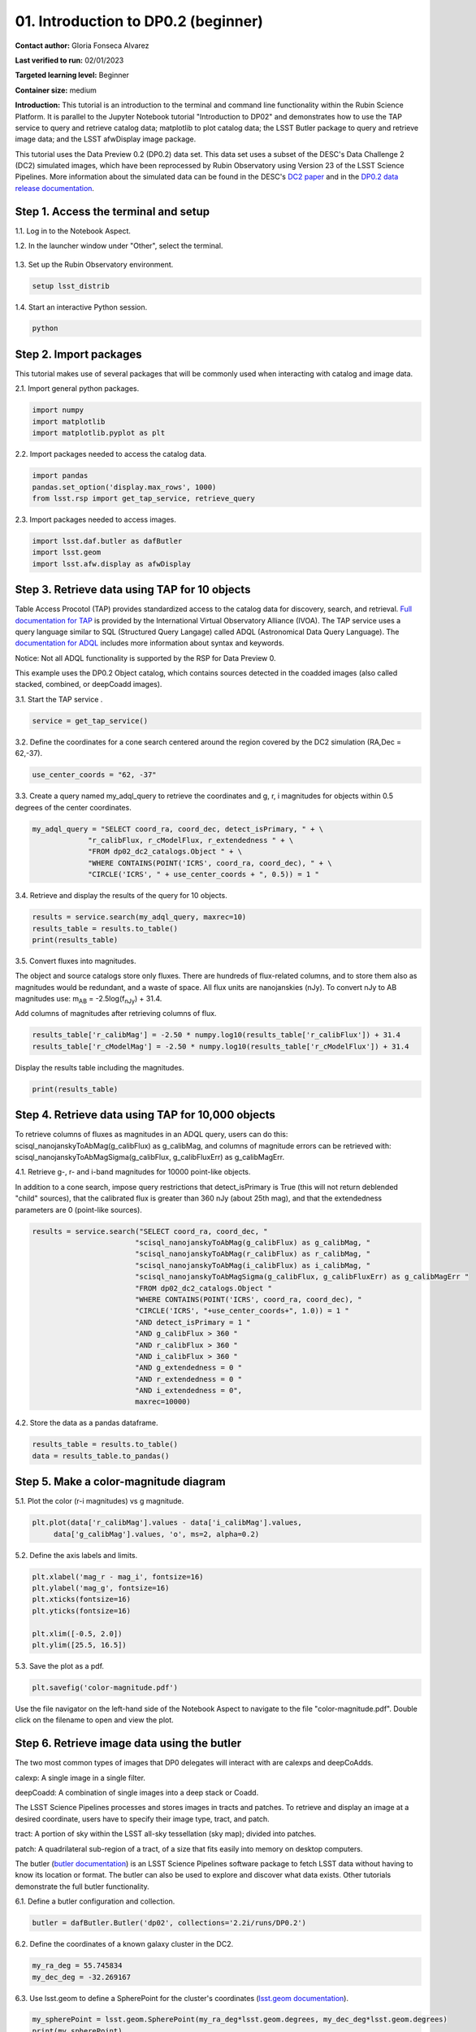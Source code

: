 .. Review the README on instructions to contribute.
.. Review the style guide to keep a consistent approach to the documentation.
.. Static objects, such as figures, should be stored in the _static directory. Review the _static/README on instructions to contribute.
.. Do not remove the comments that describe each section. They are included to provide guidance to contributors.
.. Do not remove other content provided in the templates, such as a section. Instead, comment out the content and include comments to explain the situation. For example:
	- If a section within the template is not needed, comment out the section title and label reference. Do not delete the expected section title, reference or related comments provided from the template.
    - If a file cannot include a title (surrounded by ampersands (#)), comment out the title from the template and include a comment explaining why this is implemented (in addition to applying the ``title`` directive).

.. This is the label that can be used for cross referencing this file.
.. Recommended title label format is "Directory Name"-"Title Name" -- Spaces should be replaced by hyphens.
.. _Tutorials-Examples-DP0-2-Cmndline-Beginner:
.. Each section should include a label for cross referencing to a given area.
.. Recommended format for all labels is "Title Name"-"Section Name" -- Spaces should be replaced by hyphens.
.. To reference a label that isn't associated with an reST object such as a title or figure, you must include the link and explicit title using the syntax :ref:`link text <label-name>`.
.. A warning will alert you of identical labels during the linkcheck process.

####################################
01. Introduction to DP0.2 (beginner)
####################################

.. This section should provide a brief, top-level description of the page.

**Contact author:** Gloria Fonseca Alvarez

**Last verified to run:** 02/01/2023

**Targeted learning level:** Beginner

**Container size:** medium

**Introduction:** 
This tutorial is an introduction to the terminal and command line functionality within the Rubin Science Platform.
It is parallel to the Jupyter Notebook tutorial "Introduction to DP02" and demonstrates how to use the TAP service to query and retrieve catalog data;
matplotlib to plot catalog data; the LSST Butler package to query and retrieve image data; and the LSST afwDisplay image package.

This tutorial uses the Data Preview 0.2 (DP0.2) data set.
This data set uses a subset of the DESC's Data Challenge 2 (DC2) simulated images, which have been reprocessed by Rubin Observatory using Version 23 of the LSST Science Pipelines.
More information about the simulated data can be found in the DESC's `DC2 paper <https://ui.adsabs.harvard.edu/abs/2021ApJS..253...31L/abstract>`_ and in the `DP0.2 data release documentation <https://dp0-2.lsst.io>`_.


.. _DP0-2-Cmndline-Beginner-Step-1:

Step 1. Access the terminal and setup
=====================================

1.1. Log in to the Notebook Aspect.

1.2. In the launcher window under "Other", select the terminal.

.. figure:: /_static/other_terminal.png

1.3. Set up the Rubin Observatory environment.

.. code-block::

    setup lsst_distrib

1.4. Start an interactive Python session.

.. code-block::

    python


.. _DP0-2-Cmndline-Beginner-Step-2:

Step 2. Import packages
=======================

This tutorial makes use of several packages that will be commonly used when interacting with catalog and image data. 

2.1. Import general python packages.

.. code-block::

    import numpy
    import matplotlib
    import matplotlib.pyplot as plt

2.2. Import packages needed to access the catalog data.

.. code-block::

    import pandas 
    pandas.set_option('display.max_rows', 1000)
    from lsst.rsp import get_tap_service, retrieve_query

2.3. Import packages needed to access images.

.. code-block::

    import lsst.daf.butler as dafButler
    import lsst.geom
    import lsst.afw.display as afwDisplay



.. _DP0-2-Cmndline-Beginner-Step-3:

Step 3. Retrieve data using TAP for 10 objects
==============================================

Table Access Procotol (TAP) provides standardized access to the catalog data for discovery, search, and retrieval.
`Full documentation for TAP <https://www.ivoa.net/documents/TAP/>`_ is provided by the International Virtual Observatory Alliance (IVOA).
The TAP service uses a query language similar to SQL (Structured Query Langage) called ADQL (Astronomical Data Query Language).
The `documentation for ADQL <https://www.ivoa.net/documents/latest/ADQL.html>`_ includes more information about syntax and keywords.

Notice: Not all ADQL functionality is supported by the RSP for Data Preview 0.

This example uses the DP0.2 Object catalog, which contains sources detected in the coadded images (also called stacked, combined, or deepCoadd images).

3.1. Start the TAP service .

.. code-block::

    service = get_tap_service()
    
3.2. Define the coordinates for a cone search centered around the region covered by the DC2 simulation (RA,Dec = 62,-37).

.. code-block::

    use_center_coords = "62, -37"

3.3. Create a query named my_adql_query to retrieve the coordinates and g, r, i magnitudes for objects within 0.5 degrees of the center coordinates.

.. code-block:: 

   my_adql_query = "SELECT coord_ra, coord_dec, detect_isPrimary, " + \
                "r_calibFlux, r_cModelFlux, r_extendedness " + \
                "FROM dp02_dc2_catalogs.Object " + \
                "WHERE CONTAINS(POINT('ICRS', coord_ra, coord_dec), " + \
                "CIRCLE('ICRS', " + use_center_coords + ", 0.5)) = 1 "

3.4. Retrieve and display the results of the query for 10 objects.

.. code-block::

    results = service.search(my_adql_query, maxrec=10)
    results_table = results.to_table()
    print(results_table)   

3.5. Convert fluxes into magnitudes.

The object and source catalogs store only fluxes.
There are hundreds of flux-related columns, and to store them also as magnitudes would be redundant, and a waste of space.
All flux units are nanojanskies (nJy).
To convert nJy to AB magnitudes use: |mab| = -2.5log(|fnJy|) + 31.4. 

.. |mab| replace:: m\ :sub:`AB`\ 
.. |fnJy| replace:: f\ :sub:`nJy`\

Add columns of magnitudes after retrieving columns of flux.

.. code-block::
   
     results_table['r_calibMag'] = -2.50 * numpy.log10(results_table['r_calibFlux']) + 31.4
     results_table['r_cModelMag'] = -2.50 * numpy.log10(results_table['r_cModelFlux']) + 31.4
     
Display the results table including the magnitudes.

.. code-block::

    print(results_table) 



.. _DP0-2-Cmndline-Beginner-Step-4:

Step 4. Retrieve data using TAP for 10,000 objects
==================================================

To retrieve columns of fluxes as magnitudes in an ADQL query, users can do this:
scisql_nanojanskyToAbMag(g_calibFlux) as g_calibMag,
and columns of magnitude errors can be retrieved with:
scisql_nanojanskyToAbMagSigma(g_calibFlux, g_calibFluxErr) as g_calibMagErr.

4.1. Retrieve g-, r- and i-band magnitudes for 10000 point-like objects.

In addition to a cone search, impose query restrictions that detect_isPrimary is True (this will not return deblended "child" sources), that the calibrated flux is greater than 360 nJy (about 25th mag), and that the extendedness parameters are 0 (point-like sources).

.. code-block::

 results = service.search("SELECT coord_ra, coord_dec, "
                         "scisql_nanojanskyToAbMag(g_calibFlux) as g_calibMag, "
                         "scisql_nanojanskyToAbMag(r_calibFlux) as r_calibMag, "
                         "scisql_nanojanskyToAbMag(i_calibFlux) as i_calibMag, "
                         "scisql_nanojanskyToAbMagSigma(g_calibFlux, g_calibFluxErr) as g_calibMagErr "
                         "FROM dp02_dc2_catalogs.Object "
                         "WHERE CONTAINS(POINT('ICRS', coord_ra, coord_dec), "
                         "CIRCLE('ICRS', "+use_center_coords+", 1.0)) = 1 "
                         "AND detect_isPrimary = 1 "
                         "AND g_calibFlux > 360 "
                         "AND r_calibFlux > 360 "
                         "AND i_calibFlux > 360 "
                         "AND g_extendedness = 0 "
                         "AND r_extendedness = 0 "
                         "AND i_extendedness = 0",
                         maxrec=10000)

4.2. Store the data as a pandas dataframe. 

.. code-block::
    
    results_table = results.to_table()
    data = results_table.to_pandas()



.. _DP0-2-Cmndline-Beginner-Step-5:

Step 5. Make a color-magnitude diagram
======================================

5.1. Plot the color (r-i magnitudes) vs g magnitude.

.. code-block::

    plt.plot(data['r_calibMag'].values - data['i_calibMag'].values,
         data['g_calibMag'].values, 'o', ms=2, alpha=0.2)
	 
5.2. Define the axis labels and limits.

.. code-block::

    plt.xlabel('mag_r - mag_i', fontsize=16)
    plt.ylabel('mag_g', fontsize=16)
    plt.xticks(fontsize=16)
    plt.yticks(fontsize=16)

    plt.xlim([-0.5, 2.0])
    plt.ylim([25.5, 16.5])

5.3. Save the plot as a pdf.

.. code-block::

    plt.savefig('color-magnitude.pdf')

Use the file navigator on the left-hand side of the Notebook Aspect to navigate to the file "color-magnitude.pdf".
Double click on the filename to open and view the plot.
    
.. figure:: /_static/cl_color-magnitude.jpg


.. _DP0-2-Cmndline-Beginner-Step-6:

Step 6. Retrieve image data using the butler
============================================

The two most common types of images that DP0 delegates will interact with are calexps and deepCoAdds.

calexp: A single image in a single filter.

deepCoadd: A combination of single images into a deep stack or Coadd.

The LSST Science Pipelines processes and stores images in tracts and patches. To retrieve and display an image at a desired coordinate, users have to specify their image type, tract, and patch.

tract: A portion of sky within the LSST all-sky tessellation (sky map); divided into patches.

patch: A quadrilateral sub-region of a tract, of a size that fits easily into memory on desktop computers.

The butler (`butler documentation <https://pipelines.lsst.io/modules/lsst.daf.butler/index.html>`_) is an LSST Science Pipelines software package to fetch LSST data without having to know its location or format. The butler can also be used to explore and discover what data exists. Other tutorials demonstrate the full butler functionality.

6.1. Define a butler configuration and collection.

.. code-block::

    butler = dafButler.Butler('dp02', collections='2.2i/runs/DP0.2')

6.2. Define the coordinates of a known galaxy cluster in the DC2. 

.. code-block::

    my_ra_deg = 55.745834
    my_dec_deg = -32.269167

6.3. Use lsst.geom to define a SpherePoint for the cluster's coordinates (`lsst.geom documentation <https://pipelines.lsst.io/modules/lsst.geom/index.html>`_).

.. code-block::

    my_spherePoint = lsst.geom.SpherePoint(my_ra_deg*lsst.geom.degrees, my_dec_deg*lsst.geom.degrees)
    print(my_spherePoint)

6.3. Retrive the DC2 skymap (`skymap documentation <https://pipelines.lsst.io/modules/lsst.skymap/index.html>`_) and identify the tract and patch.

.. code-block::

    skymap = butler.get('skyMap')
    tract = skymap.findTract(my_spherePoint)
    patch = tract.findPatch(my_spherePoint)

    my_tract = tract.tract_id
    my_patch = patch.getSequentialIndex()

    print('my_tract: ', my_tract)
    print('my_patch: ', my_patch)

6.4. Retrieve the deep i-band Coadd.

.. code-block::

    dataId = {'band': 'i', 'tract': my_tract, 'patch': my_patch}
    my_deepCoadd = butler.get('deepCoadd', dataId=dataId)


.. _DP0-2-Cmndline-Beginner-Step-7:

Step 7. Display the image
=========================

Image data retrieved with the butler can be displayed several different ways.

7.1. Display the image using afwDisplay (`afwDisplay documentation <https://pipelines.lsst.io/modules/lsst.afw.display/index.html>`_).

.. code-block::

    afwDisplay.setDefaultBackend('matplotlib')

.. code-block::
    
    fig = plt.figure(figsize=(10, 8))
    afw_display = afwDisplay.Display(1)
    afw_display.scale('asinh', 'zscale')
    afw_display.mtv(my_deepCoadd.image)
    plt.gca().axis('on')
    plt.savefig('my_deepCoadd.pdf')
    
Use the file navigator on the left-hand side of the Notebook Aspect to navigate to the file "my_deepCoadd.pdf".
Double click on the filename to open and view the image.
    
.. figure:: /_static/cl_my-deep-Coadd.jpg
    
7.2. Display the image using Firefly (`Firefly documentation <https://pipelines.lsst.io/v/daily/modules/lsst.display.firefly/index.html>`_). 

.. code-block::

    afwDisplay.setDefaultBackend('firefly')
    afw_display = afwDisplay.Display(frame=1)
    afw_display.mtv(my_deepCoadd)
   
Optional: For a demonstration of the Firefly interactive interface, work through "03b Image Display with Firefly" of the :ref:`DP0-2-Tutorials-Notebooks`.

7.3. When you're done, exit python to return to the regular command line.

.. code-block::

    exit()

